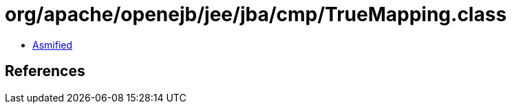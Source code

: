 = org/apache/openejb/jee/jba/cmp/TrueMapping.class

 - link:TrueMapping-asmified.java[Asmified]

== References

